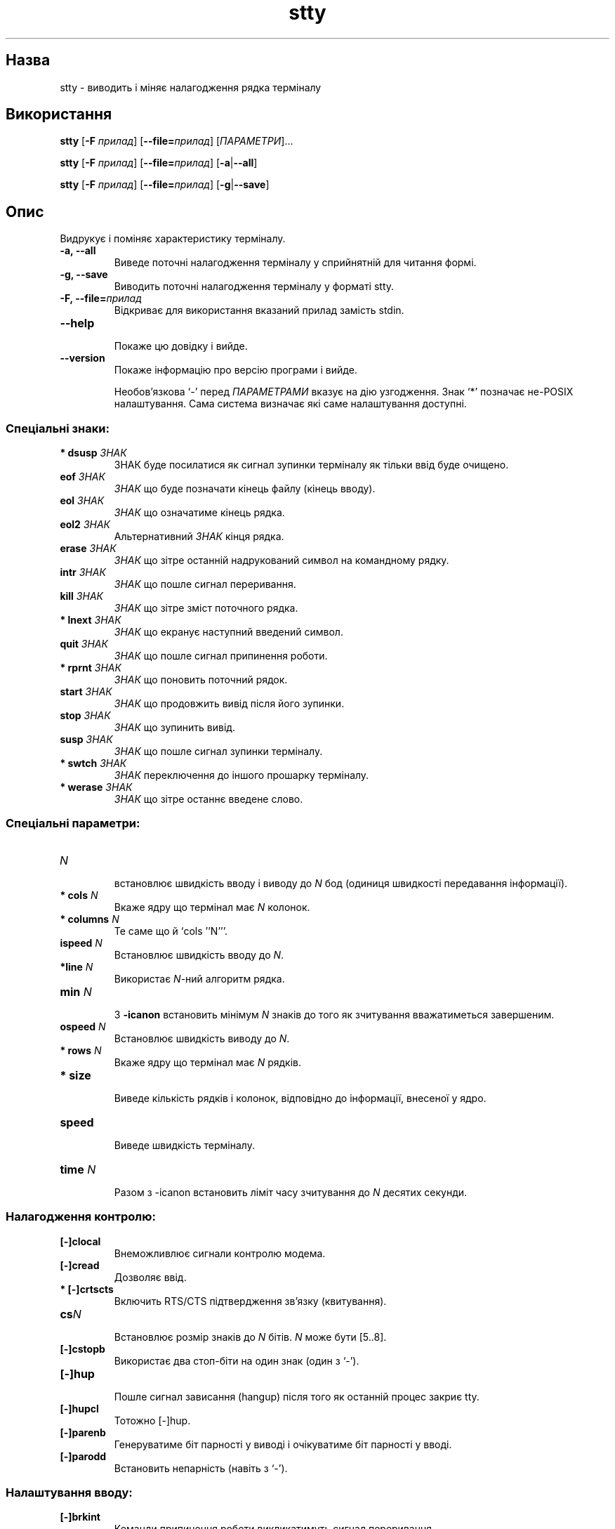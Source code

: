 ." © 2005-2007 DLOU, GNU FDL
." URL: <http://docs.linux.org.ua/index.php/Man_Contents>
." Supported by <docs@linux.org.ua>
."
." Permission is granted to copy, distribute and/or modify this document
." under the terms of the GNU Free Documentation License, Version 1.2
." or any later version published by the Free Software Foundation;
." with no Invariant Sections, no Front-Cover Texts, and no Back-Cover Texts.
." 
." A copy of the license is included  as a file called COPYING in the
." main directory of the man-pages-* source package.
."
." This manpage has been automatically generated by wiki2man.py
." This tool can be found at: <http://wiki2man.sourceforge.net>
." Please send any bug reports, improvements, comments, patches, etc. to
." E-mail: <wiki2man-develop@lists.sourceforge.net>.

.TH "stty" "1" "2007-10-27-16:31" "© 2005-2007 DLOU, GNU FDL" "2007-10-27-16:31"

." STTY(1)       Користувацькі команди       STTY(1) 

.SH "Назва"
.PP
stty \- виводить і міняє налагодження рядка терміналу

.SH "Використання"
.PP
\fBstty\fR [\fB\-F\fR \fIприлад\fR] [\fB\-\-file=\fR\fIприлад\fR] [\fIПАРАМЕТРИ\fR]...
.br

\fBstty\fR [\fB\-F\fR \fIприлад\fR] [\fB\-\-file=\fR\fIприлад\fR] [\fB\-a\fR|\fB\-\-all\fR]
.br

\fBstty\fR [\fB\-F\fR \fIприлад\fR] [\fB\-\-file=\fR\fIприлад\fR] [\fB\-g\fR|\fB\-\-save\fR]
.br

.SH "Опис"
.PP
Видрукує і поміняє характеристику терміналу.
.TP
.B \-a, \-\-all
 Виведе поточні налагодження терміналу у сприйнятній для читання формі.
.TP
.B \-g, \-\-save
 Виводить поточні налагодження терміналу  у  форматі stty.
.TP
.B \-F, \-\-file=\fIприлад\fR
 Відкриває для використання вказаний прилад замість stdin.
.TP
.B \-\-help
 Покаже цю довідку і вийде.
.TP
.B \-\-version
 Покаже інформацію про версію програми і вийде.

Необов'язкова  `\-'  перед  \fIПАРАМЕТРАМИ\fR вказує на дію узгодження. Знак `*' позначає не\-POSIX налаштування.  Сама система визначає які саме налаштування доступні.

.SS "Спеціальні знаки:"
.PP
.TP
.B * dsusp \fIЗНАК\fR
 ЗНАК буде посилатися як сигнал зупинки терміналу як тільки ввід буде очищено.
.TP
.B eof \fIЗНАК\fR
 \fIЗНАК\fR що буде позначати кінець файлу (кінець вводу).
.TP
.B eol \fIЗНАК\fR
 \fIЗНАК\fR що означатиме кінець рядка.
.TP
.B eol2 \fIЗНАК\fR
 Альтернативний \fIЗНАК\fR кінця рядка.
.TP
.B erase \fIЗНАК\fR
 \fIЗНАК\fR  що зітре  останній	 надрукований  символ  на командному рядку.
.TP
.B intr \fIЗНАК\fR
 \fIЗНАК\fR що пошле сигнал переривання.
.TP
.B kill \fIЗНАК\fR
 \fIЗНАК\fR що зітре зміст поточного рядка.
.TP
.B * lnext \fIЗНАК\fR
 \fIЗНАК\fR що екранує наступний введений символ.
.TP
.B quit \fIЗНАК\fR
 \fIЗНАК\fR що пошле сигнал припинення роботи.
.TP
.B * rprnt \fIЗНАК\fR
 \fIЗНАК\fR що поновить поточний рядок.
.TP
.B start \fIЗНАК\fR
 \fIЗНАК\fR що продовжить вивід після його зупинки.
.TP
.B stop \fIЗНАК\fR
 \fIЗНАК\fR що зупинить вивід.
.TP
.B susp \fIЗНАК\fR
 \fIЗНАК\fR що пошле сигнал зупинки терміналу.
.TP
.B * swtch \fIЗНАК\fR
 \fIЗНАК\fR переключення до іншого прошарку терміналу.
.TP
.B * werase \fIЗНАК\fR
 \fIЗНАК\fR що зітре останнє введене слово.

.SS "Спеціальні параметри:"
.PP
.TP
.B \fIN\fR
 встановлює  швидкість  вводу  і  виводу  до  \fIN\fR  бод (одиниця швидкості передавання інформації).
.TP
.B * cols \fIN\fR
 Вкаже ядру що термінал має \fIN\fR колонок.
.TP
.B * columns \fIN\fR
 Те саме що й `cols ''N'''.
.TP
.B ispeed \fIN\fR
 Встановлює швидкість вводу до \fIN\fR.
.TP
.B *line \fIN\fR
 Використає \fIN\fR\-ний алгоритм рядка.
.TP
.B min \fIN\fR 
 З \fB\-icanon\fR встановить мінімум \fIN\fR знаків  до того  як зчитування вважатиметься завершеним.
.TP
.B ospeed \fIN\fR
 Встановлює швидкість виводу до \fIN\fR.
.TP
.B * rows \fIN\fR
 Вкаже ядру що термінал має \fIN\fR рядків.
.TP
.B * size
 Виведе  кількість рядків і колонок, відповідно до інформації, внесеної у ядро.
.TP
.B speed
 Виведе швидкість терміналу.
.TP
.B time \fIN\fR
 Разом з \-icanon встановить ліміт часу зчитування до \fIN\fR десятих секунди.

.SS "Налагодження контролю:"
.PP
.TP
.B [\-]clocal
 Внеможливлює сигнали контролю модема.
.TP
.B [\-]cread
 Дозволяє ввід.
.TP
.B * [\-]crtscts
 Включить RTS/CTS підтвердження зв'язку (квитування).
.TP
.B cs\fIN\fR
 Встановлює розмір знаків до \fIN\fR бітів.  \fIN\fR  може бути [5..8].
.TP
.B [\-]cstopb
 Використає два стоп\-біти на один знак (один з `\-').
.TP
.B [\-]hup
 Пошле  сигнал  зависання (hangup)  після того  як останній процес закриє tty.
.TP
.B [\-]hupcl
 Тотожно [\-]hup.
.TP
.B [\-]parenb
 Генеруватиме  біт	 парності  у виводі і очікуватиме біт парності у вводі.
.TP
.B [\-]parodd
 Встановить непарність (навіть з `\-').

.SS "Налаштування вводу:"
.PP
.TP
.B [\-]brkint
 Команди  припинення  роботи  викликатимуть   сигнал переривання.
.TP
.B [\-]icrnl
  Перекладатиме повернення каретки у новий рядок.
.TP
.B [\-]ignbrk
 Ігнорує знаки припинення роботи.
.TP
.B [\-]igncr
 Ігнорує повернення каретки.
.TP
.B [\-]ignpar
 Ігнорує знаки з помилками парності бітів.
.TP
.B * [\-]imaxbel
  Подає  звуковий  сигнал і не очищатиме повний буфер вводу з\-за одного знаку.
.TP
.B [\-]inlcr
 Перекладатиме новий рядок у повернення каретки.
.TP
.B [\-]inpck
 Вмикає перевірку парності вводу.
.TP
.B [\-]istrip
 Видаляє верхній (8\-ий) біт знаків вводу.
.TP
.B * [\-]iuclc
 Переводить літери верхнього регістру у нижній.
.TP
.B * [\-]ixany
 Дозволить будь\-якому знакові рестартувати ввід.
.TP
.B [\-]ixoff
 Уможливлює старт/стоп знаки.
.TP
.B [\-]ixon
 Уможливлює XON/XOFF потік даних.
.TP
.B [\-]parmrk
 Позначає	помилки	 парності  (255\-0   послідовністю знаків).
.TP
.B [\-]tandem
 Тотожно [\-]ixoff.

.SS "Налаштування виводу:"
.PP
.TP
.B * bs\fIN\fR
  Стиль запізнення зворотнього переміщення (backspace	      delay style), \fIN\fR серед [0..1].
.TP
.B * cr\fIN\fR
  Стиль  запізнення	 повернення   каретки	(carriage	      return delay style), \fIN\fR серед [0..3].
.TP
.B * ff\fIN\fR
  Стиль  запізнення	 зміни	сторінки (form feed delay	      style), \fIN\fR серед [0..1].
.TP
.B * nl\fIN\fR
  Стиль  запізнення	 нового	 рядка	 (newline   delay	      style), \fIN\fR серед [0..1].
.TP
.B * [\-]ocrnl
 Перекладає повернення каретки у новий рядок.
.TP
.B * [\-]ofdel
  Використовувати	знаки	усунення   (delete)   для	      заповнення  замість нульових знаків.
.TP
.B * [\-]ofill
 Використає  знаки	 заповнення  замість   очікування	      запізнення.
.TP
.B * [\-]olcuc
 Перекладатиме літери нижнього регістру у верхній.
.TP
.B * [\-]onlcr
 Перекладатиме   новий   рядок   у	  новий	 рядок	з	      поверненням каретки.
.TP
.B * [\-]onlret
 Новий рядок здійснюватиме повернення каретки.
.TP
.B * [\-]onocr
 Не виводитиме повернення каретки у першій	 колонці.
.TP
.B [\-]opost
 Вивід після закінчення процесу.
.TP
.B * tab\fIN\fR
 Стиль запізнення горизонтальної табуляції (horizontal tab delay style), \fIN\fR серед [0..3].
.TP
.B * tabs
 Те саме що й tab0.
.TP
.B * \-tabs
 Те саме що й tab3.
.TP
.B * vt\fIN\fR
  Стиль запізнення вертикальної  табуляції	(vertical tab delay style), \fIN\fR серед [0..1].

.SS "Локальні налаштування:"
.PP
.TP
.B [\-]crterase
 Ехо\-вивід знаків стирання	(erase) як повернення\-пробіл\-повернення.
.TP
.B * crtkill
 Знищуватиме рядок	 згідно	 налаштувань  echoprt  та	      echoe.
.TP
.B * \-crtkill
 Знищуватиме  рядок  згідно  налаштувань  echoctl та	      echok.
.TP
.B * [\-]ctlecho
 Ехо\-вивід контрольних знаків як карет\-запис (`^c').
.TP
.B [\-]echo
 Ехо\-вивід вводимих знаків.
.TP
.B * [\-]echoctl
 Тотожно [\-]ctlecho.
.TP
.B [\-]echoe
 Тотожно [\-]crterase.
.TP
.B [\-]echok
 Виводитиме  новий рядок після знаку нищення (kill).
.TP
.B * [\-]echoke
 Тотожно [\-]crtkill.
.TP
.B [\-]echonl
 Ехо\-вивід нового рядка, навіть якщо жодного  іншого знаку не було виведено.
.TP
.B * [\-]echoprt
 Ехо\-вивід стертого (erased) знаку навпаки, замість `\e' \- '/'.
.TP
.B [\-]icanon
 Уможливлює спеціальні знаки erase, kill, werase  та rprnt.
.TP
.B [\-]iexten
 Уможливлює не\-POSIX спеціальні знаки.
.TP
.B [\-]isig
 Уможливлює спеціальні знаки interrupt, quit та suspend.
.TP
.B [\-]noflsh
 Вимикає  очищення після переривання  і скасовує спеціальні знаки.
.TP
.B * [\-]prterase
 Тотожно [\-]echoprt.
.TP
.B * [\-]tostop
 Зупиняє  фонові  завдання	 що намагаються здійснити	      запис у термінал.
.TP
.B * [\-]xcase
 Разом з  icanon,	екранує	 з  допомогою  `\e'  знаки	      верхнього регістру.

.SS "Налаштування комбінацій:"
.PP
.TP
.B * [\-]LCASE
 Тотожно [\-]lcase.
.TP
.B cbreak
 Тотожно \-icanon.
.TP
.B \-cbreak
 Тотожно icanon.
.TP
.B cooked
 Дорівнює brkint ignpar istrip icrnl ixon opost isig icanon, eof й eol із значеннями за замовчуванням.
.TP
.B \-cooked
 Тотожно raw.
.TP
.B crt
 Тотожне echoe echoctl echoke.
.TP
.B dec
 Тотожне echoe echoctl echoke \-ixany intr ^c erase 0177  kill ^u.
.TP
.B * [\-]decctlq
 Тотожно [\-]ixany.
.TP
.B ek
 Встановлює  знаки erase і kill до їхніх значень за замовчуванням.
.TP
.B evenp
 Тотожно parenb \-parodd cs7.
.TP
.B \-evenp
 Тотожно \-parenb cs8.
.TP
.B * [\-]lcase
 Тотожне xcase iuclc olcuc.
.TP
.B litout
 Тотожне \-parenb \-istrip \-opost cs8.
.TP
.B \-litout
 Тотожне parenb istrip opost cs7.
.TP
.B nl
 Тотожно \-icrnl \-onlcr.
.TP
.B \-nl
 Тотожне icrnl \-inlcr \-igncr onlcr \-ocrnl \-onlret.
.TP
.B oddp
 Тотожне parenb parodd cs7.
.TP
.B \-oddp
 Тотожно \-parenb cs8.
.TP
.B [\-]parity
 Тотожно [\-]evenp.
.TP
.B pass8
 Тотожне \-parenb \-istrip cs8.
.TP
.B \-pass8
 Тотожно parenb istrip cs7.
.TP
.B raw
 Тотожне  \-ignbrk	\-brkint	 \-ignpar  \-parmrk  \-inpck \-istrip  \-inlcr  \-igncr  \-icrnl \-ixon \-ixoff \-iuclc \-ixany \-imaxbel \-opost \-isig \-icanon \-xcase  min	1 time 0
.TP
.B \-raw
 Тотожне cooked.
.TP
.B sane
 Тотожне  cread  \-ignbrk  brkint \-inlcr \-igncr icrnl \-ixoff \-iuclc \-ixany imaxbel  opost  \-olcuc  \-ocrnl onlcr \-onocr \-onlret \-ofill \-ofdel nl0 cr0 tab0 bs0 vt0 ff0 isig icanon iexten echo echoe echok \-echonl \-noflsh  \-xcase  \-tostop	\-echoprt  echoctl echoke, всім  спеціальним	 знакам	 у  їхньому  значенні  за замовчуванням.

Програма \fBstty\fR керує рядком  tty,	 під'єднаним   до стандартного вводу. Без аргументів,  виведе  частоту  бод, алгоритм	 рядка	і  відхилення  від  stty  sane.	 Під  час       налагоджень, \fIЗНАК\fR  розглядатиметься  буквально,	або  буде   кодовано	 на  зразок  ^c,  0x37,	 0177 або 127; спеціальні  значення ^\- або undef  використовуються	щоб  унеможливити       спеціальні знаки.

.SH "Автор"
.PP
Написано David MacKenzie.

.SH "Повідомлення про вади"
.PP
Повідомляйте про вади на <bug\-coreutils@gnu.org>.

.SH "Авторські права"
.PP
Copyright ╘ 2004 Free Software Foundation, Inc.

.SH "Дивіться також"
.PP
Повна  документація  для stty знаходиться у посібнику Texinfo.  Якщо  програми  \fBinfo\fR  і  \fBstty\fR   у	  вас	правильно  встановлені, команда

.RS
info coreutils stty
.RE

повинна надати вам доступ до повної документації.

\-\-\-\-
Переклав українською Віталій Цибуляк <vi@uatech.atspace.com>

